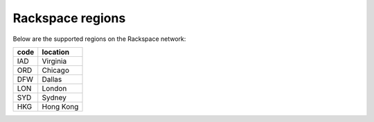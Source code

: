 Rackspace regions
=================

Below are the supported regions on the Rackspace network:

+------+-----------+
| code | location  |
+======+===========+
| IAD  | Virginia  |
+------+-----------+
| ORD  | Chicago   |
+------+-----------+
| DFW  | Dallas    |
+------+-----------+
| LON  | London    |
+------+-----------+
| SYD  | Sydney    |
+------+-----------+
| HKG  | Hong Kong |
+------+-----------+
